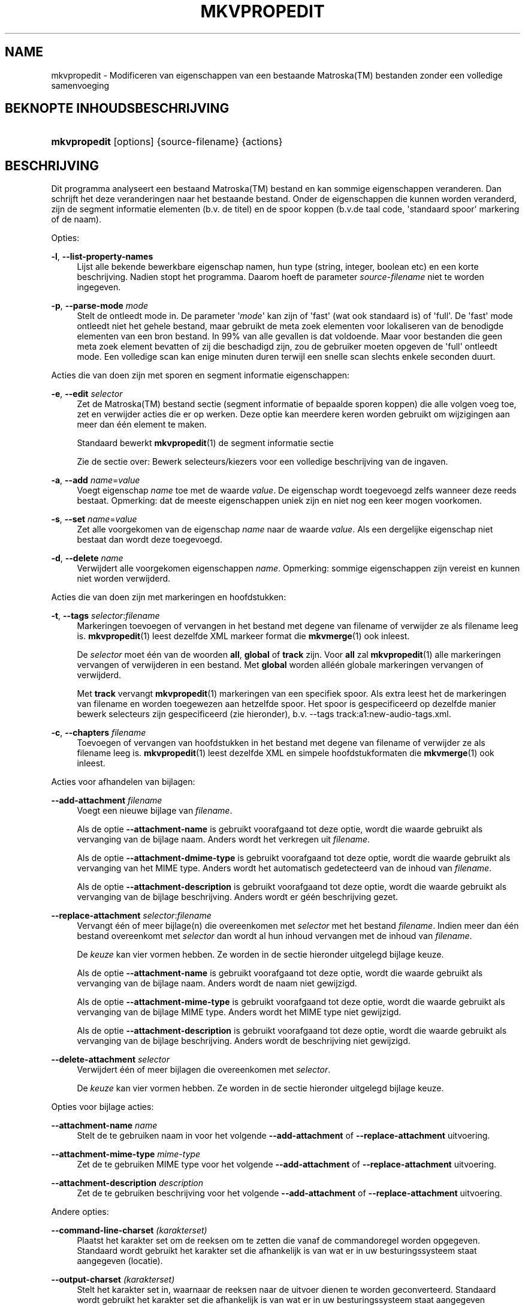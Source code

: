 '\" t
.\"     Title: mkvpropedit
.\"    Author: Moritz Bunkus <moritz@bunkus.org>
.\" Generator: DocBook XSL Stylesheets v1.78.1 <http://docbook.sf.net/>
.\"      Date: 2015-08-15
.\"    Manual: Gebruiker commando\*(Aqs
.\"    Source: MKVToolNix 8.3.0
.\"  Language: Dutch
.\"
.TH "MKVPROPEDIT" "1" "2015\-08\-15" "MKVToolNix 8\&.3\&.0" "Gebruiker commando\*(Aqs"
.\" -----------------------------------------------------------------
.\" * Define some portability stuff
.\" -----------------------------------------------------------------
.\" ~~~~~~~~~~~~~~~~~~~~~~~~~~~~~~~~~~~~~~~~~~~~~~~~~~~~~~~~~~~~~~~~~
.\" http://bugs.debian.org/507673
.\" http://lists.gnu.org/archive/html/groff/2009-02/msg00013.html
.\" ~~~~~~~~~~~~~~~~~~~~~~~~~~~~~~~~~~~~~~~~~~~~~~~~~~~~~~~~~~~~~~~~~
.ie \n(.g .ds Aq \(aq
.el       .ds Aq '
.\" -----------------------------------------------------------------
.\" * set default formatting
.\" -----------------------------------------------------------------
.\" disable hyphenation
.nh
.\" disable justification (adjust text to left margin only)
.ad l
.\" -----------------------------------------------------------------
.\" * MAIN CONTENT STARTS HERE *
.\" -----------------------------------------------------------------
.SH "NAME"
mkvpropedit \- Modificeren van eigenschappen van een bestaande Matroska(TM) bestanden zonder een volledige samenvoeging
.SH "BEKNOPTE INHOUDSBESCHRIJVING"
.HP \w'\fBmkvpropedit\fR\ 'u
\fBmkvpropedit\fR [options] {source\-filename} {actions}
.SH "BESCHRIJVING"
.PP
Dit programma analyseert een bestaand
Matroska(TM)
bestand en kan sommige eigenschappen veranderen\&. Dan schrijft het deze veranderingen naar het bestaande bestand\&. Onder de eigenschappen die kunnen worden veranderd, zijn de segment informatie elementen (b\&.v\&. de titel) en de spoor koppen (b\&.v\&.de taal code, \*(Aqstandaard spoor\*(Aq markering of de naam)\&.
.PP
Opties:
.PP
\fB\-l\fR, \fB\-\-list\-property\-names\fR
.RS 4
Lijst alle bekende bewerkbare eigenschap namen, hun type (string, integer, boolean etc) en een korte beschrijving\&. Nadien stopt het programma\&. Daarom hoeft de parameter
\fIsource\-filename\fR
niet te worden ingegeven\&.
.RE
.PP
\fB\-p\fR, \fB\-\-parse\-mode\fR \fImode\fR
.RS 4
Stelt de ontleedt mode in\&. De parameter \*(Aq\fImode\fR\*(Aq kan zijn of \*(Aqfast\*(Aq (wat ook standaard is) of \*(Aqfull\*(Aq\&. De \*(Aqfast\*(Aq mode ontleedt niet het gehele bestand, maar gebruikt de meta zoek elementen voor lokaliseren van de benodigde elementen van een bron bestand\&. In 99% van alle gevallen is dat voldoende\&. Maar voor bestanden die geen meta zoek element bevatten of zij die beschadigd zijn, zou de gebruiker moeten opgeven de \*(Aqfull\*(Aq ontleedt mode\&. Een volledige scan kan enige minuten duren terwijl een snelle scan slechts enkele seconden duurt\&.
.RE
.PP
Acties die van doen zijn met sporen en segment informatie eigenschappen:
.PP
\fB\-e\fR, \fB\-\-edit\fR \fIselector\fR
.RS 4
Zet de
Matroska(TM)
bestand sectie (segment informatie of bepaalde sporen koppen) die alle volgen
voeg toe,
zet
en
verwijder
acties die er op werken\&. Deze optie kan meerdere keren worden gebruikt om wijzigingen aan meer dan \('e\('en element te maken\&.
.sp
Standaard bewerkt
\fBmkvpropedit\fR(1)
de segment informatie sectie
.sp
Zie de sectie over:
Bewerk selecteurs/kiezers
voor een volledige beschrijving van de ingaven\&.
.RE
.PP
\fB\-a\fR, \fB\-\-add\fR \fIname\fR=\fIvalue\fR
.RS 4
Voegt eigenschap
\fIname\fR
toe met de waarde
\fIvalue\fR\&. De eigenschap wordt toegevoegd zelfs wanneer deze reeds bestaat\&. Opmerking: dat de meeste eigenschappen uniek zijn en niet nog een keer mogen voorkomen\&.
.RE
.PP
\fB\-s\fR, \fB\-\-set\fR \fIname\fR=\fIvalue\fR
.RS 4
Zet alle voorgekomen van de eigenschap
\fIname\fR
naar de waarde
\fIvalue\fR\&. Als een dergelijke eigenschap niet bestaat dan wordt deze toegevoegd\&.
.RE
.PP
\fB\-d\fR, \fB\-\-delete\fR \fIname\fR
.RS 4
Verwijdert alle voorgekomen eigenschappen
\fIname\fR\&. Opmerking: sommige eigenschappen zijn vereist en kunnen niet worden verwijderd\&.
.RE
.PP
Acties die van doen zijn met markeringen en hoofdstukken:
.PP
\fB\-t\fR, \fB\-\-tags\fR \fIselector\fR:\fIfilename\fR
.RS 4
Markeringen toevoegen of vervangen in het bestand met degene van
filename
of verwijder ze als
filename
leeg is\&.
\fBmkvpropedit\fR(1)
leest dezelfde XML markeer format die
\fBmkvmerge\fR(1)
ook inleest\&.
.sp
De
\fIselector\fR
moet \('e\('en van de woorden
\fBall\fR,
\fBglobal\fR
of
\fBtrack\fR
zijn\&. Voor
\fBall\fR
zal
\fBmkvpropedit\fR(1)
alle markeringen vervangen of verwijderen in een bestand\&. Met
\fBglobal\fR
worden all\('e\('en globale markeringen vervangen of verwijderd\&.
.sp
Met
\fBtrack\fR
vervangt
\fBmkvpropedit\fR(1)
markeringen van een specifiek spoor\&. Als extra leest het de markeringen van
filename
en worden toegewezen aan hetzelfde spoor\&. Het spoor is gespecificeerd op dezelfde manier
bewerk selecteurs
zijn gespecificeerd (zie hieronder), b\&.v\&.
\-\-tags track:a1:new\-audio\-tags\&.xml\&.
.RE
.PP
\fB\-c\fR, \fB\-\-chapters\fR \fIfilename\fR
.RS 4
Toevoegen of vervangen van hoofdstukken in het bestand met degene van
filename
of verwijder ze als
filename
leeg is\&.
\fBmkvpropedit\fR(1)
leest dezelfde XML en simpele hoofdstukformaten die
\fBmkvmerge\fR(1)
ook inleest\&.
.RE
.PP
Acties voor afhandelen van bijlagen:
.PP
\fB\-\-add\-attachment\fR \fIfilename\fR
.RS 4
Voegt een nieuwe bijlage van
\fIfilename\fR\&.
.sp
Als de optie
\fB\-\-attachment\-name\fR
is gebruikt voorafgaand tot deze optie, wordt die waarde gebruikt als vervanging van de bijlage naam\&. Anders wordt het verkregen uit
\fIfilename\fR\&.
.sp
Als de optie
\fB\-\-attachment\-dmime\-type\fR
is gebruikt voorafgaand tot deze optie, wordt die waarde gebruikt als vervanging van het MIME type\&. Anders wordt het automatisch gedetecteerd van de inhoud van
\fIfilename\fR\&.
.sp
Als de optie
\fB\-\-attachment\-description\fR
is gebruikt voorafgaand tot deze optie, wordt die waarde gebruikt als vervanging van de bijlage beschrijving\&. Anders wordt er g\('e\('en beschrijving gezet\&.
.RE
.PP
\fB\-\-replace\-attachment\fR \fIselector\fR:\fIfilename\fR
.RS 4
Vervangt \('e\('en of meer bijlage(n) die overeenkomen met
\fIselector\fR
met het bestand
\fIfilename\fR\&. Indien meer dan \('e\('en bestand overeenkomt met
\fIselector\fR
dan wordt al hun inhoud vervangen met de inhoud van
\fIfilename\fR\&.
.sp
De
\fIkeuze\fR
kan vier vormen hebben\&. Ze worden in de sectie hieronder uitgelegd
bijlage keuze\&.
.sp
Als de optie
\fB\-\-attachment\-name\fR
is gebruikt voorafgaand tot deze optie, wordt die waarde gebruikt als vervanging van de bijlage naam\&. Anders wordt de naam niet gewijzigd\&.
.sp
Als de optie
\fB\-\-attachment\-mime\-type\fR
is gebruikt voorafgaand tot deze optie, wordt die waarde gebruikt als vervanging van de bijlage MIME type\&. Anders wordt het MIME type niet gewijzigd\&.
.sp
Als de optie
\fB\-\-attachment\-description\fR
is gebruikt voorafgaand tot deze optie, wordt die waarde gebruikt als vervanging van de bijlage beschrijving\&. Anders wordt de beschrijving niet gewijzigd\&.
.RE
.PP
\fB\-\-delete\-attachment\fR \fIselector\fR
.RS 4
Verwijdert \('e\('en of meer bijlagen die overeenkomen met
\fIselector\fR\&.
.sp
De
\fIkeuze\fR
kan vier vormen hebben\&. Ze worden in de sectie hieronder uitgelegd
bijlage keuze\&.
.RE
.PP
Opties voor bijlage acties:
.PP
\fB\-\-attachment\-name\fR \fIname\fR
.RS 4
Stelt de te gebruiken naam in voor het volgende
\fB\-\-add\-attachment\fR
of
\fB\-\-replace\-attachment\fR
uitvoering\&.
.RE
.PP
\fB\-\-attachment\-mime\-type\fR \fImime\-type\fR
.RS 4
Zet de te gebruiken MIME type voor het volgende
\fB\-\-add\-attachment\fR
of
\fB\-\-replace\-attachment\fR
uitvoering\&.
.RE
.PP
\fB\-\-attachment\-description\fR \fIdescription\fR
.RS 4
Zet de te gebruiken beschrijving voor het volgende
\fB\-\-add\-attachment\fR
of
\fB\-\-replace\-attachment\fR
uitvoering\&.
.RE
.PP
Andere opties:
.PP
\fB\-\-command\-line\-charset\fR \fI(karakterset)\fR
.RS 4
Plaatst het karakter set om de reeksen om te zetten die vanaf de commandoregel worden opgegeven\&. Standaard wordt gebruikt het karakter set die afhankelijk is van wat er in uw besturingssysteem staat aangegeven (locatie)\&.
.RE
.PP
\fB\-\-output\-charset\fR \fI(karakterset)\fR
.RS 4
Stelt het karakter set in, waarnaar de reeksen naar de uitvoer dienen te worden geconverteerd\&. Standaard wordt gebruikt het karakter set die afhankelijk is van wat er in uw besturingssysteem staat aangegeven (locatie)\&.
.RE
.PP
\fB\-r\fR, \fB\-\-redirect\-output\fR \fI(bestandsnaam)\fR
.RS 4
Schrijft alle berichten naar een bestand
\fIfile\-name\fR
i\&.p\&.v\&. naar de \*(Aqapparaat/houder\*(Aq\&. Terwijl dit gemakkelijk met uitvoer omleiden kan worden gedaan er zijn gevallen waarin deze optie nodig is: wanneer de verwerker e\&.e\&.a\&. herinterpreteert voordat het geschreven wordt naar de uitvoer bestand\&. Het karakter set met
\fB\-\-output\-charset\fR
is toegewezen\&.
.RE
.PP
\fB\-\-ui\-language\fR \fIcode\fR
.RS 4
Forceert de vertaling voor de te gebruiken taal
\fIcode\fR
(b\&.v\&. \*(Aqde_DE\*(Aq voor de Duitse taal)\&. Hoewel het de voorkeur heeft de \*(Aqomgevingsvariabelen\*(Aq te gebruiken
\fILANG\fR,
\fILC_MESSAGES\fR
en
\fILC_ALL\fR\&. Opvragen van een \*(Aqlist\*(Aq als een
\fIcode\fR
zal voor zorgen dat
\fBmkvextract\fR(1)
een lijst zal uitvoeren van alle beschikbare vertalingen\&.
.RE
.PP
\fB\-\-title\fR \fIonderwerp\fR
.RS 4
Zet debuggen aan voor een specifieke mogelijkheid\&. Dit is alleen zinvol voor ontwikkelaars\&.
.RE
.PP
\fB\-\-tags\fR \fIfeature\fR
.RS 4
Zet experimentele mogelijkheden aan\&. Een lijst van beschikbare mogelijkheden kan worden opgevraagd met
\fBmkvpropedit \-\-engage list\fR\&. Deze mogelijkheden zijn niet bedoeld in normale situaties\&.
.RE
.PP
\fB\-\-gui\-mode\fR
.RS 4
Turns on GUI mode\&. In this mode specially\-formatted lines may be output that can tell a controlling GUI what\*(Aqs happening\&. These messages follow the format \*(Aq#GUI#message\*(Aq\&. The message may be followed by key/value pairs as in \*(Aq#GUI#message#key1=value1#key2=value2\&...\*(Aq\&. Neither the messages nor the keys are ever translated and always output in English\&.
.RE
.PP
\fB\-v\fR, \fB\-\-verbose\fR
.RS 4
Wees uitgebreid en toon alle belangrijke
Matroska(TM)
elementen zoals ze zijn gelezen\&.
.RE
.PP
\fB\-h\fR, \fB\-\-help\fR
.RS 4
Toon gebruik informatie en sluit af\&.
.RE
.PP
\fB\-V\fR, \fB\-\-version\fR
.RS 4
Toon versie informatie en sluit af\&.
.RE
.PP
\fB\-\-check\-for\-updates\fR
.RS 4
Controleert online op nieuwere versies via ophalen op adres
\m[blue]\fBhttp://mkvtoolnix\-releases\&.bunkus\&.org/latest\-release\&.xml\fR\m[]\&. Vier regels worden uitgevoerd in
key=value
stijl: het adres van waar de informatie wordt verkregen (key
version_check_url), de huidig uitgevoerde versie (key
running_version), laatst uitgebrachte versie (key
available_version
en het ophaal adres (key
download_url)\&.
.sp
Nadien sluit het programma af met een afsluitwaarde van 0 als er geen nieuwere versie beschikbaar is, met een 1 als er een nieuwere beschikbaar is en 2 indien er een fout ontstond (b\&.v\&. als de opwaardeer informatie niet verkregen kon worden)\&.
.sp
Deze optie is alleen beschikbaar indien het gebouwd is met ondersteuning voor libcurl\&.
.RE
.PP
\fB@\fR\fIoptions\-file\fR
.RS 4
Leest extra commandoregel argumenten in van een bestand
\fIoptions\-file\fR\&. Regels met een spatie (lege ruimte) als eerste karakter, zijn gemarkeerd als een hash (waarde) (\*(Aq#\*(Aq) worden behandeld als commentaar en genegeerd\&. Een spatie aan het begin en einde van een regel worden verwijderd\&. Elke regel mag exact \('e\('en waarde bevatten
.sp
Verschillende karakters kunnen worden overgeslagen, b\&.v\&. als het nodig is een niet commandoregel te starten met een \*(Aq#\*(Aq de regels worden beschreven in de sectie over:
Overslaan van speciale karakter(s) in tekst\&.
.sp
De commandoregel \*(Aq\fBmkvpropedit source\&.mkv \-\-edit track:a2 \-\-set name=Comments\fR\*(Aq kon niet worden geconverteerd naar het volgende optie bestand:
.sp
.if n \{\
.RS 4
.\}
.nf
# Modify source\&.mkv
source\&.mkv
# Edit the second audio track
\-\-edit
track:a2
# and set the title to \*(AqComments\*(Aq
\-\-set
name=Comments
.fi
.if n \{\
.RE
.\}
.RE
.SH "BEWERK SELECTEURS/KIEZERS"
.PP
De optie
\fB\-\-edit\fR
zet het
Matroska(TM)
bestand sectie (segment informatie of de bepaalde sporen knoppen) die alle volgen
voeg toe,
zet
en
verwijder
acties die er op werken\&. Dit blijft geldig totdat de volgende optie
\fB\-\-edit\fR
is gevonden\&. Het argument naar deze optie wordt genoemd de bewerk selecteur/kiezer\&.
.PP
Standaard bewerkt
\fBmkvpropedit\fR(1)
de segment informatie sectie
.SS "Segment informatie"
.PP
Het segment informatie kan worden geselecteerd met \('e\('en van deze drie woorden: \*(Aqinfo\*(Aq, \*(Aqsegment_info\*(Aq of \*(Aqsegmentinfo\*(Aq\&. het bevat eigenschappen zoals, segment titel of het segment
UID\&.
.SS "Spoor koppen"
.PP
Spoor koppen kunnen worden geselecteerd met een ietwat complexere selectie\&. Alle variaties starten met \*(Aqtrack:\*(Aq\&. De spoor kop eigenschappen bevatten elementen zoals de taal code, \*(Aqdefault track\*(Aq markering of het spoor naam\&.
.PP
\fBtrack:\fR\fIn\fR
.RS 4
Als de parameter
\fIn\fR
een nummer is dan zal het
\fIn\fR\*(Aqde spoor worden geselecteerd\&. De spoor volgorde is hetzelfde als
\fBmkvmerge\fR(1)\*(Aqs
\fB\-\-identify\fR
optie uitvoert\&.
.sp
Nummering start op 1\&.
.RE
.PP
\fBtrack:\fR\fIt\fR\fIn\fR
.RS 4
Als de parameter start met \('e\('en karakter
\fIt\fR
gevolgd door een
\fIn\fR
dan zal het de
\fIn\fR\*(Aqde spoor van een specifiek spoor type geselecteerd worden\&. Het spoor type parameter
\fIt\fR
moet \('e\('en van deze vier karakters zijn: \*(Aqa\*(Aq voor een audio spoor, \*(Aqb\*(Aq voor een knop spoor, \*(Aqs\*(Aq voor een ondertitel spoor en \*(Aqv\*(Aq voor een video spoor\&. De spoor volgorde is hetzelfde wanneer
\fBmkvmerge\fR(1)\*(Aqs
\fB\-\-identify\fR
de optie uitvoert\&.
.sp
Nummering start op 1\&.
.RE
.PP
\fBtrack:\fR=\fIuid\fR
.RS 4
Als de parameter start met een \*(Aq=\*(Aq gevolgd door een nummer
\fIuid\fR
dan het spoor van wie het spoor
UID
element gelijk is met
\fIuid\fR\&. Spoor
UID\*(Aqs
kan verkregen worden met
\fBmkvinfo\fR(1)\&.
.RE
.PP
\fBtrack:\fR@\fInumber\fR
.RS 4
Als de parameter start met een \*(Aq@\*(Aq gevolgd door een nummer
\fInumber\fR
dan het spoor het van wie het spoornummer element gelijk is met
\fInumber\fR\&. Spoornummer kan verkregen worden met
\fBmkvinfo\fR(1)\&.
.RE
.SS "Opmerkingen"
.PP
Door de aard van de spoor bewerk selecteur/kiezer, is het mogelijk dat verschillende selecteurs/kiezers eigenlijk overeenkomen met dezelfde spoor koppen\&. In zulke gevallen, zullen alle acties voor die bewerk selecteurs/kiezers in die volgorde worden gecombineerd en uitgevoerd worden in de volgorde waarin ze zijn opgegeven op de commandoregel\&.
.SH "BIJLAGE(N) KEUZE"
.PP
Een bijlage keuze word op twee verschillende manieren gebruikt
\fB\-\-replace\-attachment\fR
en
\fB\-\-delete\-attachment\fR\&. het kan \('e\('en van de volgende vier vormen hebben:
.sp
.RS 4
.ie n \{\
\h'-04' 1.\h'+01'\c
.\}
.el \{\
.sp -1
.IP "  1." 4.2
.\}
Selectie op bijlage\-id\&. In deze vorm is de keuze een gewoon getal, de bijlage ID als uitgevoerd door
\fBmkvmerge\fR(1)
\*(Aqs identificatie commando\&.
.RE
.sp
.RS 4
.ie n \{\
\h'-04' 2.\h'+01'\c
.\}
.el \{\
.sp -1
.IP "  2." 4.2
.\}
Keuze op bijlage UID (uniek ID)\&. In deze vorm van keuze is het "is (=)" teken
=
gevolg door een nummer, de bijlage\*(Aqs unieke ID als uitvoer door
\fBmkvmerge\fR(1)\*(Aqs beknopte identificatie commando\&.
.RE
.sp
.RS 4
.ie n \{\
\h'-04' 3.\h'+01'\c
.\}
.el \{\
.sp -1
.IP "  3." 4.2
.\}
Keuze via bestandsnaam\&. In deze vorm is de keuze het letterlijke woord
naam:
gevolg door een bestaande bijlage naam\&. Als deze keuze is geselecteerd met
\fB\-\-replace\-attachment\fR
dan moeten dubbele punten binnen de naam overeen te laten komen worden ingesloten als
\ec\&.
.RE
.sp
.RS 4
.ie n \{\
\h'-04' 4.\h'+01'\c
.\}
.el \{\
.sp -1
.IP "  4." 4.2
.\}
Selecteren op MIME type\&. In deze vorm is de keuze het letterlijke woordmime\-type:
gevolg door een bestaande MIME type bijlage\&. Indien deze keuze is geselecteerd met
\fB\-\-replace\-attachment\fR
dan om dubbele punten overeen te laten komen binnenin het MIME\-type moeten worden overgeslagen als
\ec\&.
.RE
.SH "VOORBEELDEN"
.PP
Het volgende voorbeeld bewerkt een bestand genaamd \*(Aqfilm\&.mkv\*(Aq\&. Het zet het segment titel en modificeert de taal code van een audio en ondertitel spoor\&. Opmerking: Dat dit voorbeeld kan worden verkort door het weglaten van de eerste
\fB\-\-edit\fR
optie, omdat bewerken van het segment informatie element in elk geval standaard is voor alle opties welke worden gevonden voor de eerste
\fB\-\-edit\fR
optie\&.
.sp
.if n \{\
.RS 4
.\}
.nf
$ mkvpropedit movie\&.mkv \-\-edit info \-\-set "title=The movie" \-\-edit track:a1 \-\-set language=fre \-\-edit track:a2 \-\-set language=ita
.fi
.if n \{\
.RE
.\}
.PP
Het tweede voorbeeld, verwijdert de \*(Aqstandaard spoor markering\*(Aq van het eerste ondertitel spoor en plaatst het voor de tweede\&. Opmerking: Dat
\fBmkvpropedit\fR(1), integenstelling tot
\fBmkvmerge\fR(1), niet instelt de \*(Aqstandaard spoor markering\*(Aq van andere sporen naar \*(Aq0\*(Aq als het automatisch is ingesteld op \*(Aq1\*(Aq voor een verschillend spoor\&.
.sp
.if n \{\
.RS 4
.\}
.nf
$ mkvpropedit movie\&.mkv \-\-edit track:s1 \-\-set flag\-default=0 \-\-edit track:s2 \-\-set flag\-default=1
.fi
.if n \{\
.RE
.\}
.PP
Vervangen van markeringen voor het tweede ondertitelspoor in een bestand zou lijken op dit:
.sp
.if n \{\
.RS 4
.\}
.nf
$ mkvpropedit movie\&.mkv \-\-tags track:s2:new\-subtitle\-tags\&.xml
.fi
.if n \{\
.RE
.\}
.PP
Verwijderen van alle markeringen vereist het weglaten van de bestandsnaam:
.sp
.if n \{\
.RS 4
.\}
.nf
$ mkvpropedit movie\&.mkv \-\-tags all:
.fi
.if n \{\
.RE
.\}
.PP
Hoofdstukken vervangen in een bestand zou lijken op dit:
.sp
.if n \{\
.RS 4
.\}
.nf
$ mkvpropedit movie\&.mkv \-\-chapters new\-chapters\&.xml
.fi
.if n \{\
.RE
.\}
.PP
Verwijderen van alle hoofdstukken vereist het weglaten van de bestandsnaam:
.sp
.if n \{\
.RS 4
.\}
.nf
$ mkvpropedit movie\&.mkv \-\-chapters \*(Aq\*(Aq
.fi
.if n \{\
.RE
.\}
.PP
Toevoegen van een lettertype bestand (Arial\&.ttf) als een bijlage:
.sp
.if n \{\
.RS 4
.\}
.nf
$ mkvpropedit movie\&.mkv \-\-add\-attachment Arial\&.ttf
.fi
.if n \{\
.RE
.\}
.PP
Toevoegen lettertype bestand (89719823\&.ttf) als een bijlage en geeft enige informatie of het werkelijk een Arial letterype is:
.sp
.if n \{\
.RS 4
.\}
.nf
$ mkvpropedit movie\&.mkv \-\-attachment\-name Arial\&.ttf \-\-attachment\-description \*(AqHet Arial lettertype als een TrueType letter\*(Aq \-\-attachment\-mime\-type application/x\-truetype\-font \-\-add\-attachment 89719823\&.ttf
.fi
.if n \{\
.RE
.\}
.PP
Vervangt een gekoppeld lettertype (Comit\&.ttf) bestand met een andere (Arial\&.ttf):
.sp
.if n \{\
.RS 4
.\}
.nf
$ mkvpropedit movie\&.mkv \-\-attachment\-name Arial\&.ttf \-\-attachment\-description \*(AqHet Arial lettertyupe als een TrueType letter\*(Aq \-\-replace\-attachment name:Comic\&.ttf:Arial\&.ttf
.fi
.if n \{\
.RE
.\}
.PP
Verwijderen tweede bijlage bestand wat het ook mag zijn:
.sp
.if n \{\
.RS 4
.\}
.nf
$ mkvpropedit movie\&.mkv \-\-delete\-attachment 2
.fi
.if n \{\
.RE
.\}
.PP
Verwijderen alle bijlage lettertypen op MIME type:
.sp
.if n \{\
.RS 4
.\}
.nf
$ mkvpropedit movie\&.mkv \-\-delete\-attachment mime\-type:application/x\-truetype\-font
.fi
.if n \{\
.RE
.\}
.SH "VERLAAT CODES"
.PP
\fBmkvpropedit\fR(1)
verlaat met \('e\('en van drie verlaat codes:
.sp
.RS 4
.ie n \{\
\h'-04'\(bu\h'+03'\c
.\}
.el \{\
.sp -1
.IP \(bu 2.3
.\}
\fB0\fR
\-\- Deze verlaat code betekend dat het modificeren succesvol voltooid is\&.
.RE
.sp
.RS 4
.ie n \{\
\h'-04'\(bu\h'+03'\c
.\}
.el \{\
.sp -1
.IP \(bu 2.3
.\}
\fB1\fR
\-\- In dit geval heeft
\fBmkvpropedit\fR(1)
minstends \('e\('en waarschuwing uitgegeven, maar extractie is doorgegaan\&. Een waarschuwing wordt vooraf bepaald met de tekst \*(AqWaarschuwing:\*(Aq\&. Afhankelijk van de \*(Aqtegengekomen\*(Aq kwesties kan het resultaat goed of slecht zijn\&. De gebruiker wordt geadviseerd, om zowel de waarschuwing als de resulterende bestanden te controleren\&.
.RE
.sp
.RS 4
.ie n \{\
\h'-04'\(bu\h'+03'\c
.\}
.el \{\
.sp -1
.IP \(bu 2.3
.\}
\fB2\fR
\-\- Deze afsluit code wordt gebruikt nadat er een fout ontstond\&.
\fBmkvpropedit\fR(1)
breekt direct af na het geven van dit waarschuw bericht\&. Fout berichten, bereik van een verkeerd commandoregel argument over lees/schrijf fouten naar een \*(Aqgebroken\*(Aq bestanden\&.
.RE
.SH "TEKST BESTANDEN EN KARAKTER SET CONVERSIES"
.PP
For an in\-depth discussion about how all tools in the MKVToolNix suite handle character set conversions, input/output encoding, command line encoding and console encoding please see the identically\-named section in the
\fBmkvmerge\fR(1)
man page\&.
.SH "OVERSLAAN VAN SPECIALE KARAKTER(S) IN TEKST"
.PP
Er zijn een paar plaatsen waar speciale karakters zouden of moeten worden overgeslagen\&. De regels voor het overslaan zijn simpel: elk karakter dat overgeslagen dient te worden wordt vervangen door een backslash "\e" gevolgd door een ander karakter\&.
.PP
De regels zijn: \*(Aq \*(Aq (een spatie) wordt \*(Aq\es\*(Aq, \*(Aq"\*(Aq (dubbele aanhalingstekens) wordt \*(Aq\e2\*(Aq, \*(Aq:\*(Aq wordt \*(Aq\ec\*(Aq, \*(Aq#\*(Aq wordt \*(Aq\eh\*(Aq en \*(Aq\e\*(Aq (een enkele (backslash) zelf wordt \*(Aq\e\e\*(Aq\&.
.SH "OMGEVINGSVARIABELEN"
.PP
\fBmkvpropedit\fR(1)
gebruikt de standaard variabelen vanuit het systeem locatie (b\&.v\&.
\fILANG\fR
en de
\fILC_*\fR
family)\&. Extra variabelen:
.PP
\fIMKVTOOLNIX_DEBUG\fR en de korte versie \fIMTX_DEBUG\fR
.RS 4
De inhoud wordt behandeld alsof het via de
\fB\-\-debug\fR
optie gepasseerd is\&.
.RE
.PP
\fIMKVTOOLNIX_ENGAGE\fR en de korte versie \fIMTX_ENGAGE\fR
.RS 4
De inhoud wordt behandeld alsof het via de
\fB\-\-engage\fR
optie gepasseerd is\&.
.RE
.PP
\fIMKVTOOLNIX_OPTIONS\fR en de korte versie \fIMTX_OPTIONS\fR
.RS 4
De inhoud wordt gesplitst op een spatie\&. De gedeeltelijk resulterende reeks wordt behandeld alsof het gedaan is via de commandoregel\&. Indien het nodig is speciale karakters te gebruiken (b\&.v\&. spaties) dan moet je die "insluiten" (zie de sectie over:
Overslaan van speciale karakter(s) in tekst)\&.
.RE
.SH "ZIE OOK"
.PP
\fBmkvmerge\fR(1),
\fBmkvinfo\fR(1),
\fBmkvextract\fR(1),
\fBmkvtoolnix-gui\fR(1)
.SH "WWW"
.PP
De laatste versie kan altijd gevonden worden op de
\m[blue]\fBMKVToolNix\fR\m[]\&\s-2\u[1]\d\s+2
thuis basis\&.
.SH "AUTEUR"
.PP
\fBMoritz Bunkus\fR <\&moritz@bunkus\&.org\&>
.RS 4
Ontwikkelaar
.RE
.SH "OPMERKINGEN"
.IP " 1." 4
MKVToolNix
.RS 4
\%https://www.bunkus.org/videotools/mkvtoolnix/
.RE
